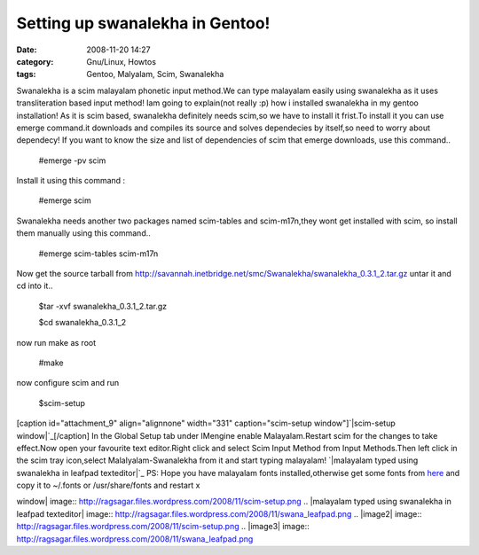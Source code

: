 Setting up swanalekha in Gentoo!
################################
:date: 2008-11-20 14:27
:category: Gnu/Linux, Howtos
:tags: Gentoo, Malyalam, Scim, Swanalekha

.. raw:: html

   <p>

Swanalekha is a scim malayalam phonetic input method.We can type
malayalam easily using swanalekha as it uses transliteration based input
method! Iam going to explain(not really :p) how i installed swanalekha
in my gentoo installation! As it is scim based, swanalekha definitely
needs scim,so we have to install it frist.To install it you can use
emerge command.it downloads and compiles its source and solves
dependecies by itself,so need to worry about dependecy! If you want to
know the size and list of dependencies of scim that emerge downloads,
use this command..

    #emerge -pv scim

Install it using this command :

    #emerge scim

Swanalekha needs another two packages named scim-tables and
scim-m17n,they wont get installed with scim, so install them manually
using this command..

    #emerge scim-tables scim-m17n

Now get the source tarball from
http://savannah.inetbridge.net/smc/Swanalekha/swanalekha\_0.3.1\_2.tar.gz
untar it and cd into it..

    $tar -xvf swanalekha\_0.3.1\_2.tar.gz

    $cd swanalekha\_0.3.1\_2

now run make as root

    #make

now configure scim and run

    $scim-setup

[caption id="attachment\_9" align="alignnone" width="331"
caption="scim-setup window"]\ `|scim-setup window|`_\ [/caption] In the
Global Setup tab under IMengine enable Malayalam.Restart scim for the
changes to take effect.Now open your favourite text editor.Right click
and select Scim Input Method from Input Methods.Then left click in the
scim tray icon,select Malalyalam-Swanalekha from it and start typing
malayalam! `|malayalam typed using swanalekha in leafpad texteditor|`_
PS: Hope you have malayalam fonts installed,otherwise get some fonts
from `here`_ and copy it to ~/.fonts or /usr/share/fonts and restart x

.. raw:: html

   </p>

.. _|image2|: http://ragsagar.files.wordpress.com/2008/11/scim-setup.png
.. _|image3|: http://ragsagar.files.wordpress.com/2008/11/swana_leafpad.png
.. _here: http://download.savannah.gnu.org/releases/smc/fonts/malayalam-fonts-04/

.. |scim-setup
window| image:: http://ragsagar.files.wordpress.com/2008/11/scim-setup.png
.. |malayalam typed using swanalekha in leafpad
texteditor| image:: http://ragsagar.files.wordpress.com/2008/11/swana_leafpad.png
.. |image2| image:: http://ragsagar.files.wordpress.com/2008/11/scim-setup.png
.. |image3| image:: http://ragsagar.files.wordpress.com/2008/11/swana_leafpad.png
